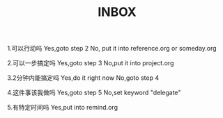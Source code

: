 #+TITLE:INBOX


1.可以行动吗
Yes,goto step 2
No, put it into reference.org or someday.org

2.可以一步搞定吗
Yes,goto step 3
No,put it into project.org

3.2分钟内能搞定吗
Yes,do it right now
No,goto step 4

4.这件事该我做吗
Yes,goto step 5
No,set keyword "delegate"

5.有特定时间吗
Yes,put into remind.org
